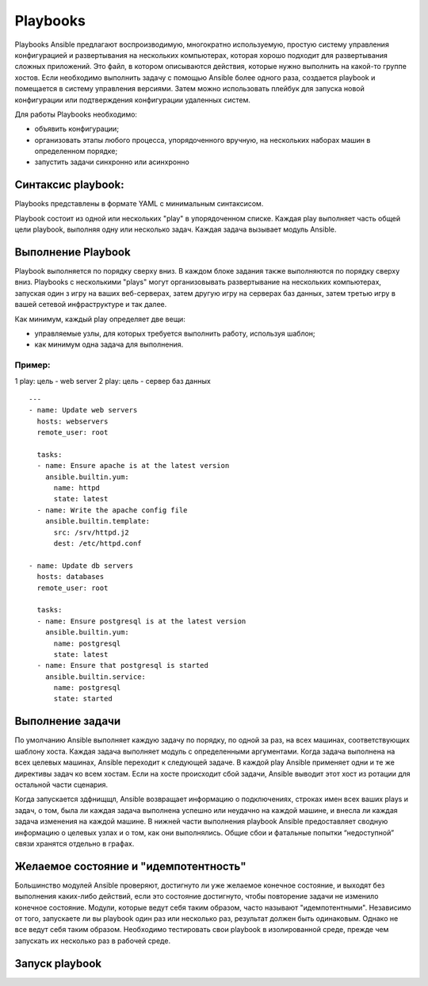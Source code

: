 Playbooks
~~~~~~~~~~~

Playbooks Ansible предлагают воспроизводимую, многократно используемую, простую систему управления конфигурацией и развертывания на нескольких компьютерах, которая хорошо подходит для развертывания сложных приложений. 
Это файл, в котором описываются действия, которые нужно выполнить на какой-то группе хостов.
Если необходимо выполнить задачу с помощью Ansible более одного раза, создается playbook и помещается в систему управления версиями. 
Затем можно использовать плейбук для запуска новой конфигурации или подтверждения конфигурации удаленных систем. 

Для работы Playbooks необходимо:

* объявить конфигурации;
* организовать этапы любого процесса, упорядоченного вручную, на нескольких наборах машин в определенном порядке;
* запустить задачи синхронно или асинхронно

Синтаксис playbook:
"""""""""""""""""""""

Playbooks представлены в формате YAML с минимальным синтаксисом. 

Playbook состоит из одной или нескольких "play" в упорядоченном списке. 
Каждая play выполняет часть общей цели playbook, выполняя одну или несколько задач. Каждая задача вызывает модуль Ansible.

Выполнение Playbook
"""""""""""""""""""""""

Playbook выполняется по порядку сверху вниз. 
В каждом блоке задания также выполняются по порядку сверху вниз. 
Playbooks с несколькими "plays" могут организовывать развертывание на нескольких компьютерах, запуская один з игру на ваших веб-серверах, 
затем другую игру на серверах баз данных, затем третью игру в вашей сетевой инфраструктуре и так далее. 

Как минимум, каждый play определяет две вещи:

* управляемые узлы, для которых требуется выполнить работу, используя шаблон;
* как минимум одна задача для выполнения.

Пример:
''''''''

1 play: цель - web server
2 play: цель - сервер баз данных

::

        ---
        - name: Update web servers
          hosts: webservers
          remote_user: root

          tasks:
          - name: Ensure apache is at the latest version
            ansible.builtin.yum:
              name: httpd
              state: latest
          - name: Write the apache config file
            ansible.builtin.template:
              src: /srv/httpd.j2
              dest: /etc/httpd.conf

        - name: Update db servers
          hosts: databases
          remote_user: root

          tasks:
          - name: Ensure postgresql is at the latest version
            ansible.builtin.yum:
              name: postgresql
              state: latest
          - name: Ensure that postgresql is started
            ansible.builtin.service:
              name: postgresql
              state: started

Выполнение задачи
"""""""""""""""""""""""

По умолчанию Ansible выполняет каждую задачу по порядку, по одной за раз, на всех машинах, соответствующих шаблону хоста. Каждая задача выполняет модуль с определенными аргументами. Когда задача выполнена на всех целевых машинах, Ansible переходит к следующей задаче. В каждой play Ansible применяет одни и те же директивы задач ко всем хостам. Если на хосте происходит сбой задачи, Ansible выводит этот хост из ротации для остальной части сценария.

Когда запускается здфнищщл, Ansible возвращает информацию о подключениях, строках имен всех ваших plays и задач, о том, была ли каждая задача выполнена успешно или неудачно на каждой машине, и внесла ли каждая задача изменения на каждой машине. В нижней части выполнения playbook Ansible предоставляет сводную информацию о целевых узлах и о том, как они выполнялись. Общие сбои и фатальные попытки “недоступной” связи хранятся отдельно в графах.

Желаемое состояние и "идемпотентность"
""""""""""""""""""""""""""""""""""""""""""

Большинство модулей Ansible проверяют, достигнуто ли уже желаемое конечное состояние, и выходят без выполнения каких-либо действий, если это состояние достигнуто, чтобы повторение задачи не изменило конечное состояние. Модули, которые ведут себя таким образом, часто называют "идемпотентными". Независимо от того, запускаете ли вы playbook один раз или несколько раз, результат должен быть одинаковым. Однако не все ведут себя таким образом. Необходимо тестировать свои playbook в изолированной среде, прежде чем запускать их несколько раз в рабочей среде.

Запуск playbook
""""""""""""""""""""


